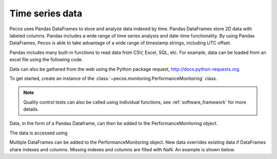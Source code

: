 Time series data
==================

Pecos uses Pandas DataFrames to store and analyze data indexed by time. 
Pandas DataFrames store 2D data with labeled columns.  Pandas includes a wide range of 
time series analysis and date-time functionality.  By using Pandas DataFrames, 
Pecos is able to take advantage of a wide range of timestamp strings, including
UTC offset. 

Pandas includes many built-in functions to read data from CSV, Excel, SQL, etc.
For example, data can be loaded from an excel file using the following code.

.. doctest::

    >>> import pandas as pd
    >>> data = pd.read_excel('data.xlsx') #doctest:+SKIP 

Data can also be gathered from the web using the Python package request, http://docs.python-requests.org.

To get started, create an instance of the :class:`~pecos.monitoring.PerformanceMonitoring` class.

.. note:: 
   Quality control tests can also be called using individual functions, see :ref:`software_framework` for more details.

.. doctest::

    >>> import pecos
    >>> pm = pecos.monitoring.PerformanceMonitoring()

Data, in the form of a Pandas Dataframe, can then be added to the PerformanceMonitoring object.

.. doctest::
    :hide:

    >>> index = pd.date_range('1/1/2016', periods=3, freq='s')
    >>> data = [[1,2,3],[4,5,6],[7,8,9]]
    >>> data = pd.DataFrame(data=data, index=index, columns=['A', 'B', 'C'])

.. doctest::

    >>> pm.add_dataframe(data)

The data is accessed using

.. doctest::

    >>> pm.df #doctest:+SKIP 

Multiple DataFrames can be added to the PerformanceMonitoring object.  
New data overrides existing data if DataFrames share indexes and columns.  
Missing indexes and columns are filled with NaN.  An example is shown below.

.. doctest::
    :hide:

    >>> import pandas as pd
    >>> import numpy as np
    >>> import pecos
    >>> index1 = pd.date_range('1/1/2018', periods=3, freq='D')
    >>> data1 = {'A': np.arange(3), 'B': np.arange(3)+5}
    >>> data1 = pd.DataFrame(data1, index=index1)
    >>> index2 = pd.date_range('1/2/2018', periods=3, freq='D')
    >>> data2 = {'B': np.arange(3), 'C': np.arange(3)+5}
    >>> data2 = pd.DataFrame(data2, index=index2)
    >>> pm = pecos.monitoring.PerformanceMonitoring()

.. doctest::

    >>> print(data1)
                A  B
    2018-01-01  0  5
    2018-01-02  1  6
    2018-01-03  2  7
	
    >>> print(data2)
                B  C
    2018-01-02  0  5
    2018-01-03  1  6
    2018-01-04  2  7
	
    >>> pm.add_dataframe(data1)
    >>> pm.add_dataframe(data2)
    >>> print(pm.df)
                  A    B    C
    2018-01-01  0.0  5.0  NaN
    2018-01-02  1.0  0.0  5.0
    2018-01-03  2.0  1.0  6.0
    2018-01-04  NaN  2.0  7.0
